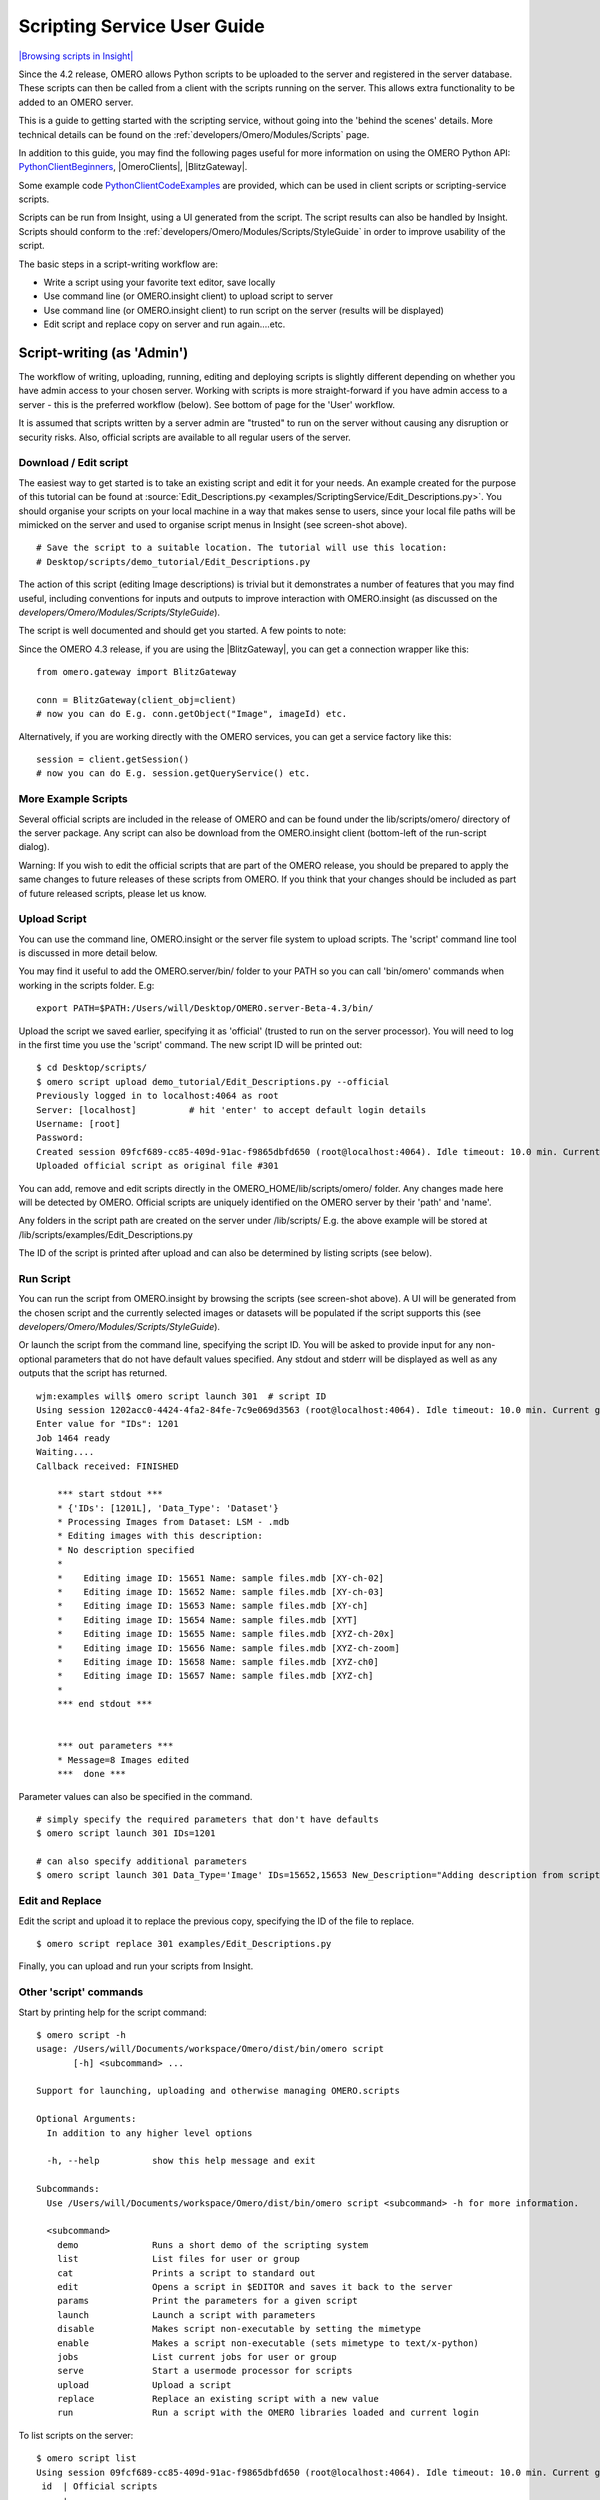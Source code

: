 .. _developers/Omero/Modules/Scripts/Guide:

Scripting Service User Guide
============================

`|Browsing scripts in
Insight| </ome/attachment/wiki/OmeroPy/ScriptingServiceGuide/scripts.png>`_

Since the 4.2 release, OMERO allows Python scripts to be uploaded to the
server and registered in the server database. These scripts can then be
called from a client with the scripts running on the server. This allows
extra functionality to be added to an OMERO server.

This is a guide to getting started with the scripting service, without
going into the 'behind the scenes' details. More technical details can
be found on the :ref:`developers/Omero/Modules/Scripts` page.

In addition to this guide, you may find the following pages useful for
more information on using the OMERO Python API:
`PythonClientBeginners </ome/wiki/PythonClientBeginners>`_,
|OmeroClients|, |BlitzGateway|.

Some example code
`PythonClientCodeExamples </ome/wiki/PythonClientCodeExamples>`_ are
provided, which can be used in client scripts or scripting-service
scripts.

Scripts can be run from Insight, using a UI generated from the script.
The script results can also be handled by Insight. Scripts should
conform to the :ref:`developers/Omero/Modules/Scripts/StyleGuide`
in order to improve usability of the script.

The basic steps in a script-writing workflow are:

-  Write a script using your favorite text editor, save locally
-  Use command line (or OMERO.insight client) to upload script to server
-  Use command line (or OMERO.insight client) to run script on the
   server (results will be displayed)
-  Edit script and replace copy on server and run again....etc.

Script-writing (as 'Admin')
---------------------------

The workflow of writing, uploading, running, editing and deploying
scripts is slightly different depending on whether you have admin access
to your chosen server. Working with scripts is more straight-forward if
you have admin access to a server - this is the preferred workflow
(below). See bottom of page for the 'User' workflow.

It is assumed that scripts written by a server admin are "trusted" to
run on the server without causing any disruption or security risks.
Also, official scripts are available to all regular users of the server.

Download / Edit script
~~~~~~~~~~~~~~~~~~~~~~

The easiest way to get started is to take an existing script and edit it
for your needs. An example created for the purpose of this tutorial can
be found at 
:source:`Edit_Descriptions.py <examples/ScriptingService/Edit_Descriptions.py>`.
You should organise your scripts on your local machine in a way that
makes sense to users, since your local file paths will be mimicked on
the server and used to organise script menus in Insight (see screen-shot
above).

::

    # Save the script to a suitable location. The tutorial will use this location:
    # Desktop/scripts/demo_tutorial/Edit_Descriptions.py

The action of this script (editing Image descriptions) is trivial but it
demonstrates a number of features that you may find useful, including
conventions for inputs and outputs to improve interaction with
OMERO.insight (as discussed on the `developers/Omero/Modules/Scripts/StyleGuide`).

The script is well documented and should get you started. A few points
to note:

Since the OMERO 4.3 release, if you are using the |BlitzGateway|,
you can get a connection wrapper like this:

::

    from omero.gateway import BlitzGateway

    conn = BlitzGateway(client_obj=client)
    # now you can do E.g. conn.getObject("Image", imageId) etc.

Alternatively, if you are working directly with the OMERO services, you
can get a service factory like this:

::

    session = client.getSession()
    # now you can do E.g. session.getQueryService() etc. 

More Example Scripts
~~~~~~~~~~~~~~~~~~~~

Several official scripts are included in the release of OMERO and can be
found under the lib/scripts/omero/ directory of the server package. Any
script can also be download from the OMERO.insight client (bottom-left
of the run-script dialog).

Warning: If you wish to edit the official scripts that are part of the
OMERO release, you should be prepared to apply the same changes to
future releases of these scripts from OMERO. If you think that your
changes should be included as part of future released scripts, please
let us know.

Upload Script
~~~~~~~~~~~~~

You can use the command line, OMERO.insight or the server file system to
upload scripts. The 'script' command line tool is discussed in more
detail below.

You may find it useful to add the OMERO.server/bin/ folder to your PATH
so you can call 'bin/omero' commands when working in the scripts folder.
E.g:

::

    export PATH=$PATH:/Users/will/Desktop/OMERO.server-Beta-4.3/bin/

Upload the script we saved earlier, specifying it as 'official' (trusted
to run on the server processor). You will need to log in the first time
you use the 'script' command. The new script ID will be printed out:

::

    $ cd Desktop/scripts/
    $ omero script upload demo_tutorial/Edit_Descriptions.py --official
    Previously logged in to localhost:4064 as root
    Server: [localhost]          # hit 'enter' to accept default login details
    Username: [root]
    Password:
    Created session 09fcf689-cc85-409d-91ac-f9865dbfd650 (root@localhost:4064). Idle timeout: 10.0 min. Current group: system
    Uploaded official script as original file #301

You can add, remove and edit scripts directly in the
OMERO\_HOME/lib/scripts/omero/ folder. Any changes made here will be
detected by OMERO. Official scripts are uniquely identified on the OMERO
server by their 'path' and 'name'.

Any folders in the script path are created on the server under
/lib/scripts/ E.g. the above example will be stored at
/lib/scripts/examples/Edit\_Descriptions.py

The ID of the script is printed after upload and can also be determined
by listing scripts (see below).

Run Script
~~~~~~~~~~

You can run the script from OMERO.insight by browsing the scripts (see
screen-shot above). A UI will be generated from the chosen script and
the currently selected images or datasets will be populated if the
script supports this (see `developers/Omero/Modules/Scripts/StyleGuide`).

Or launch the script from the command line, specifying the script ID.
You will be asked to provide input for any non-optional parameters that
do not have default values specified. Any stdout and stderr will be
displayed as well as any outputs that the script has returned.

::

    wjm:examples will$ omero script launch 301  # script ID
    Using session 1202acc0-4424-4fa2-84fe-7c9e069d3563 (root@localhost:4064). Idle timeout: 10.0 min. Current group: system
    Enter value for "IDs": 1201
    Job 1464 ready
    Waiting....
    Callback received: FINISHED

        *** start stdout ***
        * {'IDs': [1201L], 'Data_Type': 'Dataset'}
        * Processing Images from Dataset: LSM - .mdb
        * Editing images with this description: 
        * No description specified
        * 
        *    Editing image ID: 15651 Name: sample files.mdb [XY-ch-02]
        *    Editing image ID: 15652 Name: sample files.mdb [XY-ch-03]
        *    Editing image ID: 15653 Name: sample files.mdb [XY-ch]
        *    Editing image ID: 15654 Name: sample files.mdb [XYT]
        *    Editing image ID: 15655 Name: sample files.mdb [XYZ-ch-20x]
        *    Editing image ID: 15656 Name: sample files.mdb [XYZ-ch-zoom]
        *    Editing image ID: 15658 Name: sample files.mdb [XYZ-ch0]
        *    Editing image ID: 15657 Name: sample files.mdb [XYZ-ch]
        * 
        *** end stdout ***


        *** out parameters ***
        * Message=8 Images edited
        ***  done ***

Parameter values can also be specified in the command.

::

    # simply specify the required parameters that don't have defaults
    $ omero script launch 301 IDs=1201 

    # can also specify additional parameters
    $ omero script launch 301 Data_Type='Image' IDs=15652,15653 New_Description="Adding description from script to Image"

Edit and Replace
~~~~~~~~~~~~~~~~

Edit the script and upload it to replace the previous copy, specifying
the ID of the file to replace.

::

    $ omero script replace 301 examples/Edit_Descriptions.py

Finally, you can upload and run your scripts from Insight.

Other 'script' commands
~~~~~~~~~~~~~~~~~~~~~~~

Start by printing help for the script command:

::

    $ omero script -h
    usage: /Users/will/Documents/workspace/Omero/dist/bin/omero script
           [-h] <subcommand> ...

    Support for launching, uploading and otherwise managing OMERO.scripts

    Optional Arguments:
      In addition to any higher level options

      -h, --help          show this help message and exit

    Subcommands:
      Use /Users/will/Documents/workspace/Omero/dist/bin/omero script <subcommand> -h for more information.

      <subcommand>
        demo              Runs a short demo of the scripting system
        list              List files for user or group
        cat               Prints a script to standard out
        edit              Opens a script in $EDITOR and saves it back to the server
        params            Print the parameters for a given script
        launch            Launch a script with parameters
        disable           Makes script non-executable by setting the mimetype
        enable            Makes a script non-executable (sets mimetype to text/x-python)
        jobs              List current jobs for user or group
        serve             Start a usermode processor for scripts
        upload            Upload a script
        replace           Replace an existing script with a new value
        run               Run a script with the OMERO libraries loaded and current login

To list scripts on the server:

::

    $ omero script list
    Using session 09fcf689-cc85-409d-91ac-f9865dbfd650 (root@localhost:4064). Idle timeout: 10.0 min. Current group: system
     id  | Official scripts                            
    -----+---------------------------------------------
     201 | /omero/analysis_scripts/flim-omero.py       
     1   | /omero/analysis_scripts/FLIM.py             
     202 | /omero/export_scripts/Batch_Image_Export.py 
     203 | /omero/export_scripts/Make_Movie.py         
     204 | /omero/figure_scripts/Movie_Figure.py       
     205 | /omero/figure_scripts/Movie_ROI_Figure.py   
     206 | /omero/figure_scripts/ROI_Split_Figure.py   
     207 | /omero/figure_scripts/Split_View_Figure.py  
     208 | /omero/figure_scripts/Thumbnail_Figure.py   
     8   | /omero/import_scripts/Populate_ROI.py       
     9   | /omero/setup_scripts/FLIM_initialise.py     
     209 | /omero/util_scripts/Channel_Offsets.py      
     210 | /omero/util_scripts/Combine_Images.py       
     211 | /omero/util_scripts/Images_From_ROIs.py     
    (14 rows)

If you want to know the parameters for a particular script you can use
the params command. This prints out the details of the script, including
the inputs.

::

    $ wjm:examples will$ omero script params 301
    Using session 1202acc0-4424-4fa2-84fe-7c9e069d3563 (root@localhost:4064). Idle timeout: 10.0 min. Current group: system

    id:  301
    name:  Edit_Descriptions.py
    version:  
    authors:  
    institutions:  
    description:  Edits the descriptions of multiple Images,
    either specified via Image IDs or by the Dataset IDs.
    See http://trac.openmicroscopy.org.uk/ome/wiki/OmeroPy/ScriptingServiceGuide for the tutorial that uses this script.
    namespaces:  
    stdout:  text/plain
    stderr:  text/plain
    inputs:
      New_Description - The new description to set for each Image in the Dataset
        Optional: True
        Type: ::omero::RString
        Min: 
        Max: 
        Values: 
      IDs - List of Dataset IDs or Image IDs
        Optional: False
        Type: ::omero::RList
        Subtype: ::omero::RLong
        Min: 
        Max: 
        Values: 
      Data_Type - The data you want to work with.
        Optional: False
        Type: ::omero::RString
        Min: 
        Max: 
        Values: Dataset, Image
    outputs:

Regular User workflow
---------------------

If you are using a server for which you do not have admin access, you
must upload scripts as 'user' scripts, which are not trusted to run on
the server machine. The OMERO scripting service will still execute these
scripts in a similar manner to official 'trusted' scripts but behind the
scenes it uses the client machine to execute the script. This means that
any package imports required by the script should be available on the
client machine.

The first step is to connect to the server and set up the processor on
the client (See diagram to the right). `|User Processor
diagram| </ome/attachment/wiki/OmeroPy/ScriptingServiceGuide/Picture%204.png>`_

-  You need to download 'Ice' from ZeroC and set the environment
   variables, as described
   ` here <http://www.openmicroscopy.org.uk/site/support/omero4/server/install-omero-4.1-on-mac-os-x-10.5>`_.
-  You also need the OMERO server download. Go to the `OMERO
   downloads <http://www.openmicroscopy.org/site/support/omero4/downloads>`_
   page and get the appropriate server package (Version must be OMERO
   4.2 or later and match the server you are connecting to). Unzip the
   package in a suitable location.

In a command line terminal, change into the unzipped OMERO package,
connect to the server and start user processor. For example for host:
openmicroscopy.org.uk and user: will

::

    $ cd Desktop/OMERO.server-Beta-4.2/
    $ bin/omero -s openmicroscopy.org.uk -u will script serve user
    $ password: ......

If you want to run scripts belonging to another user in the same
collaborative group you need to set up your local user processor to
accept scripts from that user. First, find the ID of the user, then
start the user processor and give it the user's ID:

::

    $ cd Desktop/OMERO.server-Beta-4.2/
    $ bin/omero -s openmicroscopy.org.uk -u will user list
    $ bin/omero -s openmicroscopy.org.uk -u will script serve user=5

From this point on, the user and admin workflows are the same, except
for a couple of options that are not available to regular users. Also
see below.

.. note::

    Because non-official scripts do not have a unique path name, you
    will be able to run the upload command multiple times on the same file.
    This will create multiple copies of a file in OMERO and then you will
    have to choose the most recent one (highest ID) if you want to run the
    latest script. It is best to avoid this and use the 'replace' command as
    for official scripts.

To list user scripts:

::

    $ omero -s openmicroscopy -u will script list user      # lists user scripts
     id  | Scripts for user                                                                            
    -----+---------------------------------------------------------------------------------------------
     151 | examples/HelloWorld.py        
     251 | examples/Edit_Descriptions.py

You can list scripts belonging to another user that are available for
you (E.g. You are both in the same collaborative group) by using the
user ID as described above:

::

    $ omero user list
    $ omero script list user=5

User scripts can be run from Insight. They will be found under 'User
Scripts' in the scripts menu. Remember, for user scripts you will need
to have the User-Processor running.

Attachments
~~~~~~~~~~~

-  `Picture
   4.png </ome/attachment/wiki/OmeroPy/ScriptingServiceGuide/Picture%204.png>`_
   `|Download| </ome/raw-attachment/wiki/OmeroPy/ScriptingServiceGuide/Picture%204.png>`_
   (39.6 KB) - added by *wmoore* `2
   years </ome/timeline?from=2010-06-07T11%3A03%3A30%2B01%3A00&precision=second>`_
   ago. User Processor diagram
-  `scripts.png </ome/attachment/wiki/OmeroPy/ScriptingServiceGuide/scripts.png>`_
   `|image4| </ome/raw-attachment/wiki/OmeroPy/ScriptingServiceGuide/scripts.png>`_
   (59.3 KB) - added by *wmoore* `2
   years </ome/timeline?from=2010-07-07T16%3A01%3A22%2B01%3A00&precision=second>`_
   ago. Browsing scripts in Insight
